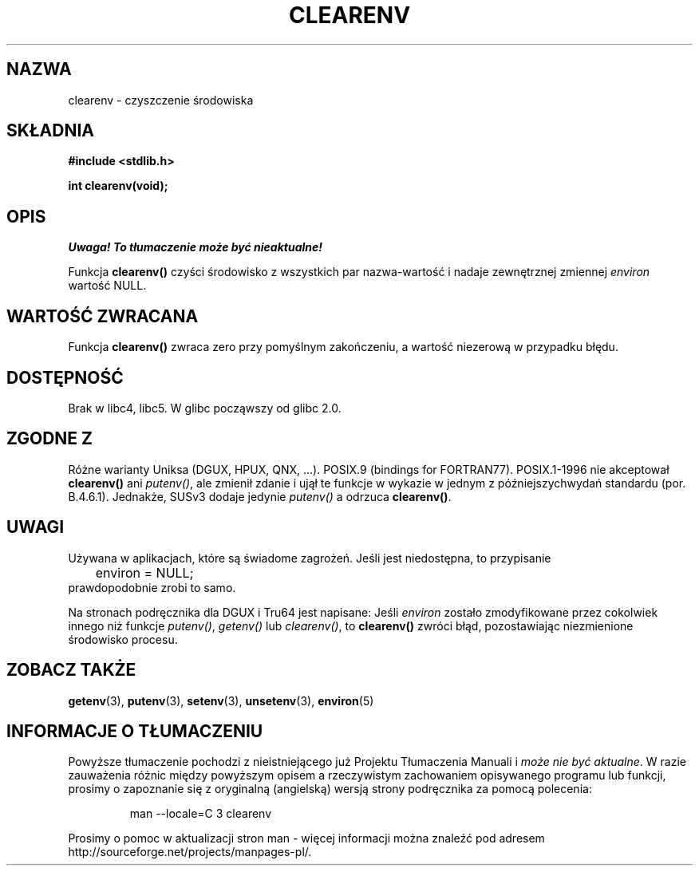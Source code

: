 .\" Tłumaczenie wersji man-pages 1.44 - grudzień 2001 PTM
.\"    aktualizacja do man-pages 1.51 - czerwiec 2002
.\" Andrzej Krzysztofowicz <ankry@mif.pg.gda.pl>
.\"
.\" Copyright 2001 John Levon <moz@compsoc.man.ac.uk>
.\"
.\" Permission is granted to make and distribute verbatim copies of this
.\" manual provided the copyright notice and this permission notice are
.\" preserved on all copies.
.\"
.\" Permission is granted to copy and distribute modified versions of this
.\" manual under the conditions for verbatim copying, provided that the
.\" entire resulting derived work is distributed under the terms of a
.\" permission notice identical to this one
.\" 
.\" Since the Linux kernel and libraries are constantly changing, this
.\" manual page may be incorrect or out-of-date.  The author(s) assume no
.\" responsibility for errors or omissions, or for damages resulting from
.\" the use of the information contained herein.  The author(s) may not
.\" have taken the same level of care in the production of this manual,
.\" which is licensed free of charge, as they might when working
.\" professionally.
.\" 
.\" Formatted or processed versions of this manual, if unaccompanied by
.\" the source, must acknowledge the copyright and authors of this work.
.\"
.\" Additions, aeb, 2001-10-17.
.TH CLEARENV 3  2001-10-17 "Podręcznik programisty Linuksa"
.SH NAZWA
clearenv \- czyszczenie środowiska
.SH SKŁADNIA
.nf
.B #include <stdlib.h>
.sp
.BI "int clearenv(void);"
.fi
.SH OPIS
\fI Uwaga! To tłumaczenie może być nieaktualne!\fP
.PP
Funkcja \fBclearenv()\fP czyści środowisko z wszystkich par nazwa-wartość
i nadaje zewnętrznej zmiennej
.I environ
wartość NULL.

.SH "WARTOŚĆ ZWRACANA"
Funkcja \fBclearenv()\fP zwraca zero przy pomyślnym zakończeniu, a wartość
niezerową w przypadku błędu.
.\" Most versions of Unix return -1 on error, or do not even have errors.
.\" Glibc info and the Watcom C library document "a nonzero value".

.SH DOSTĘPNOŚĆ
Brak w libc4, libc5. W glibc począwszy od glibc 2.0.

.SH "ZGODNE Z"
Różne warianty Uniksa (DGUX, HPUX, QNX, ...).
POSIX.9 (bindings for FORTRAN77).
POSIX.1-1996 nie akceptował \fBclearenv()\fP ani \fIputenv()\fP, ale zmienił
zdanie i ujął te funkcje w wykazie w jednym z późniejszychwydań standardu
(por. B.4.6.1). Jednakże, SUSv3 dodaje jedynie \fIputenv()\fP a odrzuca
\fBclearenv()\fP.

.SH UWAGI
Używana w aplikacjach, które są świadome zagrożeń. Jeśli jest niedostępna,
to przypisanie
.RS
.nf
	environ = NULL;
.fi
.RE
prawdopodobnie zrobi to samo.
.LP
Na stronach podręcznika dla DGUX i Tru64 jest napisane: Jeśli
.I environ
zostało zmodyfikowane przez cokolwiek innego niż funkcje
.IR putenv() ,
.I getenv()
lub
.IR clearenv() ,
to
.BR clearenv()
zwróci błąd, pozostawiając niezmienione środowisko procesu.
.\" .LP
.\" HPUX has a ENOMEM error return.
.SH "ZOBACZ TAKŻE"
.BR getenv (3),
.BR putenv (3),
.BR setenv (3),
.BR unsetenv (3),
.BR environ (5)
.SH "INFORMACJE O TŁUMACZENIU"
Powyższe tłumaczenie pochodzi z nieistniejącego już Projektu Tłumaczenia Manuali i 
\fImoże nie być aktualne\fR. W razie zauważenia różnic między powyższym opisem
a rzeczywistym zachowaniem opisywanego programu lub funkcji, prosimy o zapoznanie 
się z oryginalną (angielską) wersją strony podręcznika za pomocą polecenia:
.IP
man \-\-locale=C 3 clearenv
.PP
Prosimy o pomoc w aktualizacji stron man \- więcej informacji można znaleźć pod
adresem http://sourceforge.net/projects/manpages\-pl/.
